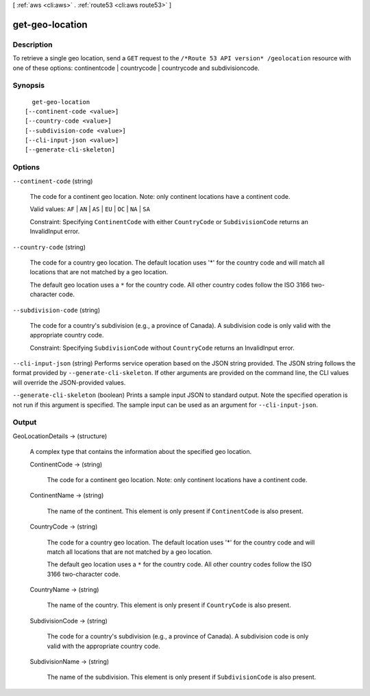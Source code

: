 [ :ref:`aws <cli:aws>` . :ref:`route53 <cli:aws route53>` ]

.. _cli:aws route53 get-geo-location:


****************
get-geo-location
****************



===========
Description
===========



To retrieve a single geo location, send a ``GET`` request to the ``/*Route 53 API version* /geolocation`` resource with one of these options: continentcode | countrycode | countrycode and subdivisioncode.



========
Synopsis
========

::

    get-geo-location
  [--continent-code <value>]
  [--country-code <value>]
  [--subdivision-code <value>]
  [--cli-input-json <value>]
  [--generate-cli-skeleton]




=======
Options
=======

``--continent-code`` (string)


  The code for a continent geo location. Note: only continent locations have a continent code.

   

  Valid values: ``AF`` | ``AN`` | ``AS`` | ``EU`` | ``OC`` | ``NA`` | ``SA`` 

   

  Constraint: Specifying ``ContinentCode`` with either ``CountryCode`` or ``SubdivisionCode`` returns an  InvalidInput error.

  

``--country-code`` (string)


  The code for a country geo location. The default location uses '*' for the country code and will match all locations that are not matched by a geo location.

   

  The default geo location uses a ``*`` for the country code. All other country codes follow the ISO 3166 two-character code.

  

``--subdivision-code`` (string)


  The code for a country's subdivision (e.g., a province of Canada). A subdivision code is only valid with the appropriate country code.

   

  Constraint: Specifying ``SubdivisionCode`` without ``CountryCode`` returns an  InvalidInput error.

  

``--cli-input-json`` (string)
Performs service operation based on the JSON string provided. The JSON string follows the format provided by ``--generate-cli-skeleton``. If other arguments are provided on the command line, the CLI values will override the JSON-provided values.

``--generate-cli-skeleton`` (boolean)
Prints a sample input JSON to standard output. Note the specified operation is not run if this argument is specified. The sample input can be used as an argument for ``--cli-input-json``.



======
Output
======

GeoLocationDetails -> (structure)

  

  A complex type that contains the information about the specified geo location.

  

  ContinentCode -> (string)

    

    The code for a continent geo location. Note: only continent locations have a continent code.

    

    

  ContinentName -> (string)

    

    The name of the continent. This element is only present if ``ContinentCode`` is also present.

    

    

  CountryCode -> (string)

    

    The code for a country geo location. The default location uses '*' for the country code and will match all locations that are not matched by a geo location.

     

    The default geo location uses a ``*`` for the country code. All other country codes follow the ISO 3166 two-character code.

    

    

  CountryName -> (string)

    

    The name of the country. This element is only present if ``CountryCode`` is also present.

    

    

  SubdivisionCode -> (string)

    

    The code for a country's subdivision (e.g., a province of Canada). A subdivision code is only valid with the appropriate country code.

    

    

  SubdivisionName -> (string)

    

    The name of the subdivision. This element is only present if ``SubdivisionCode`` is also present.

    

    

  

